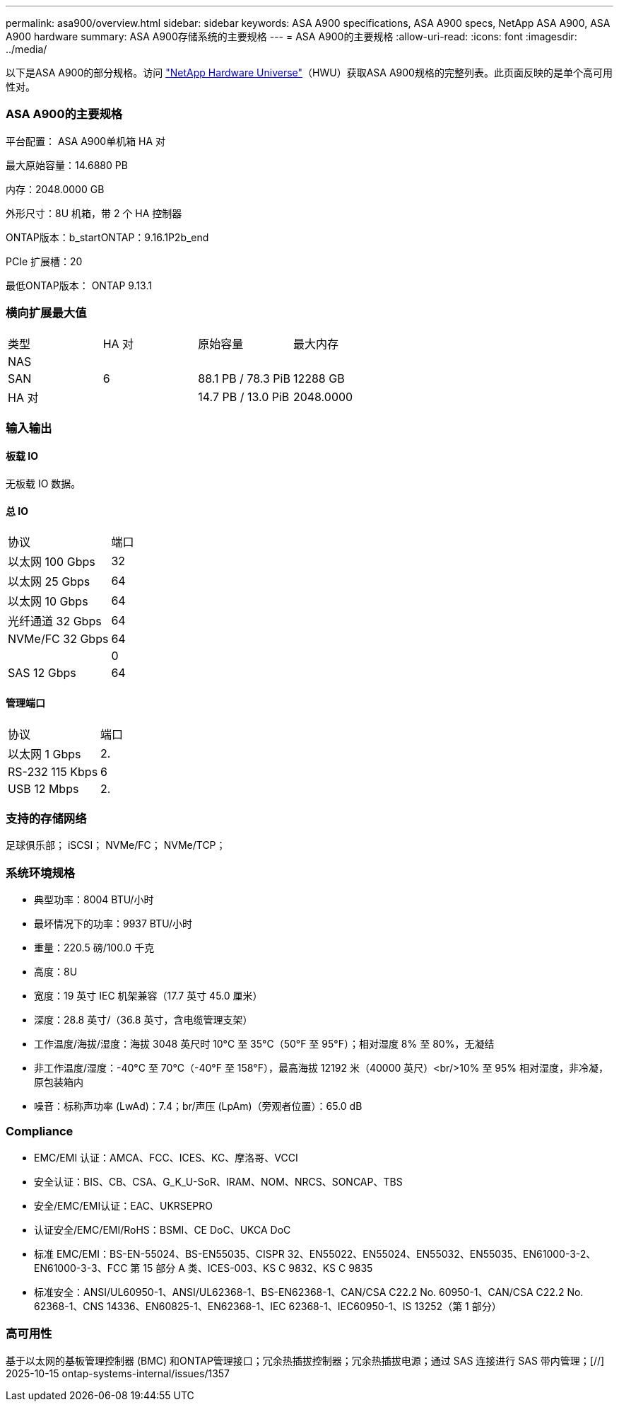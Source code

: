 ---
permalink: asa900/overview.html 
sidebar: sidebar 
keywords: ASA A900 specifications, ASA A900 specs, NetApp ASA A900, ASA A900 hardware 
summary: ASA A900存储系统的主要规格 
---
= ASA A900的主要规格
:allow-uri-read: 
:icons: font
:imagesdir: ../media/


[role="lead"]
以下是ASA A900的部分规格。访问 https://hwu.netapp.com["NetApp Hardware Universe"^]（HWU）获取ASA A900规格的完整列表。此页面反映的是单个高可用性对。



=== ASA A900的主要规格

平台配置： ASA A900单机箱 HA 对

最大原始容量：14.6880 PB

内存：2048.0000 GB

外形尺寸：8U 机箱，带 2 个 HA 控制器

ONTAP版本：b_startONTAP：9.16.1P2b_end

PCIe 扩展槽：20

最低ONTAP版本： ONTAP 9.13.1



=== 横向扩展最大值

|===


| 类型 | HA 对 | 原始容量 | 最大内存 


| NAS |  |  |  


| SAN | 6 | 88.1 PB / 78.3 PiB | 12288 GB 


| HA 对 |  | 14.7 PB / 13.0 PiB | 2048.0000 
|===


=== 输入输出



==== 板载 IO

无板载 IO 数据。



==== 总 IO

|===


| 协议 | 端口 


| 以太网 100 Gbps | 32 


| 以太网 25 Gbps | 64 


| 以太网 10 Gbps | 64 


| 光纤通道 32 Gbps | 64 


| NVMe/FC 32 Gbps | 64 


|  | 0 


| SAS 12 Gbps | 64 
|===


==== 管理端口

|===


| 协议 | 端口 


| 以太网 1 Gbps | 2. 


| RS-232 115 Kbps | 6 


| USB 12 Mbps | 2. 
|===


=== 支持的存储网络

足球俱乐部； iSCSI； NVMe/FC； NVMe/TCP；



=== 系统环境规格

* 典型功率：8004 BTU/小时
* 最坏情况下的功率：9937 BTU/小时
* 重量：220.5 磅/100.0 千克
* 高度：8U
* 宽度：19 英寸 IEC 机架兼容（17.7 英寸 45.0 厘米）
* 深度：28.8 英寸/（36.8 英寸，含电缆管理支架）
* 工作温度/海拔/湿度：海拔 3048 英尺时 10°C 至 35°C（50°F 至 95°F）；相对湿度 8% 至 80%，无凝结
* 非工作温度/湿度：-40°C 至 70°C（-40°F 至 158°F），最高海拔 12192 米（40000 英尺）<br/>10% 至 95% 相对湿度，非冷凝，原包装箱内
* 噪音：标称声功率 (LwAd)：7.4；br/声压 (LpAm)（旁观者位置）：65.0 dB




=== Compliance

* EMC/EMI 认证：AMCA、FCC、ICES、KC、摩洛哥、VCCI
* 安全认证：BIS、CB、CSA、G_K_U-SoR、IRAM、NOM、NRCS、SONCAP、TBS
* 安全/EMC/EMI认证：EAC、UKRSEPRO
* 认证安全/EMC/EMI/RoHS：BSMI、CE DoC、UKCA DoC
* 标准 EMC/EMI：BS-EN-55024、BS-EN55035、CISPR 32、EN55022、EN55024、EN55032、EN55035、EN61000-3-2、EN61000-3-3、FCC 第 15 部分 A 类、ICES-003、KS C 9832、KS C 9835
* 标准安全：ANSI/UL60950-1、ANSI/UL62368-1、BS-EN62368-1、CAN/CSA C22.2 No. 60950-1、CAN/CSA C22.2 No. 62368-1、CNS 14336、EN60825-1、EN62368-1、IEC 62368-1、IEC60950-1、IS 13252（第 1 部分）




=== 高可用性

基于以太网的基板管理控制器 (BMC) 和ONTAP管理接口；冗余热插拔控制器；冗余热插拔电源；通过 SAS 连接进行 SAS 带内管理；[//] 2025-10-15 ontap-systems-internal/issues/1357
